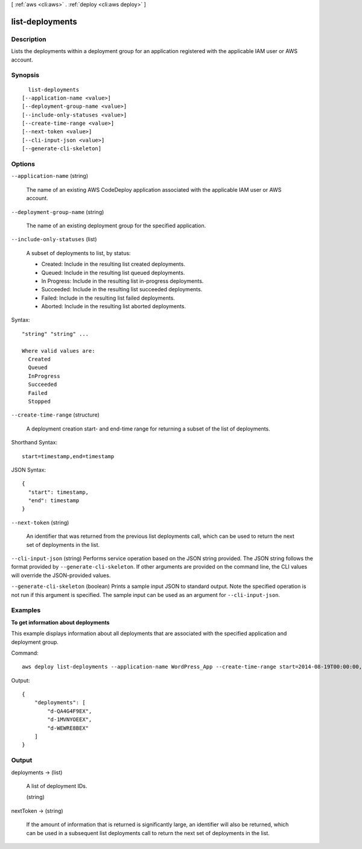 [ :ref:`aws <cli:aws>` . :ref:`deploy <cli:aws deploy>` ]

.. _cli:aws deploy list-deployments:


****************
list-deployments
****************



===========
Description
===========



Lists the deployments within a deployment group for an application registered with the applicable IAM user or AWS account.



========
Synopsis
========

::

    list-deployments
  [--application-name <value>]
  [--deployment-group-name <value>]
  [--include-only-statuses <value>]
  [--create-time-range <value>]
  [--next-token <value>]
  [--cli-input-json <value>]
  [--generate-cli-skeleton]




=======
Options
=======

``--application-name`` (string)


  The name of an existing AWS CodeDeploy application associated with the applicable IAM user or AWS account.

  

``--deployment-group-name`` (string)


  The name of an existing deployment group for the specified application.

  

``--include-only-statuses`` (list)


  A subset of deployments to list, by status:

   

   
  * Created: Include in the resulting list created deployments.
   
  * Queued: Include in the resulting list queued deployments.
   
  * In Progress: Include in the resulting list in-progress deployments.
   
  * Succeeded: Include in the resulting list succeeded deployments.
   
  * Failed: Include in the resulting list failed deployments.
   
  * Aborted: Include in the resulting list aborted deployments.
   

  



Syntax::

  "string" "string" ...

  Where valid values are:
    Created
    Queued
    InProgress
    Succeeded
    Failed
    Stopped





``--create-time-range`` (structure)


  A deployment creation start- and end-time range for returning a subset of the list of deployments.

  



Shorthand Syntax::

    start=timestamp,end=timestamp




JSON Syntax::

  {
    "start": timestamp,
    "end": timestamp
  }



``--next-token`` (string)


  An identifier that was returned from the previous list deployments call, which can be used to return the next set of deployments in the list.

  

``--cli-input-json`` (string)
Performs service operation based on the JSON string provided. The JSON string follows the format provided by ``--generate-cli-skeleton``. If other arguments are provided on the command line, the CLI values will override the JSON-provided values.

``--generate-cli-skeleton`` (boolean)
Prints a sample input JSON to standard output. Note the specified operation is not run if this argument is specified. The sample input can be used as an argument for ``--cli-input-json``.



========
Examples
========

**To get information about deployments**

This example displays information about all deployments that are associated with the specified application and deployment group.

Command::

  aws deploy list-deployments --application-name WordPress_App --create-time-range start=2014-08-19T00:00:00,end=2014-08-20T00:00:00 --deployment-group-name WordPress_DG --include-only-statuses Failed

Output::

  {
      "deployments": [
          "d-QA4G4F9EX",
          "d-1MVNYOEEX",
          "d-WEWRE8BEX"
      ]
  }

======
Output
======

deployments -> (list)

  

  A list of deployment IDs.

  

  (string)

    

    

  

nextToken -> (string)

  

  If the amount of information that is returned is significantly large, an identifier will also be returned, which can be used in a subsequent list deployments call to return the next set of deployments in the list.

  

  

